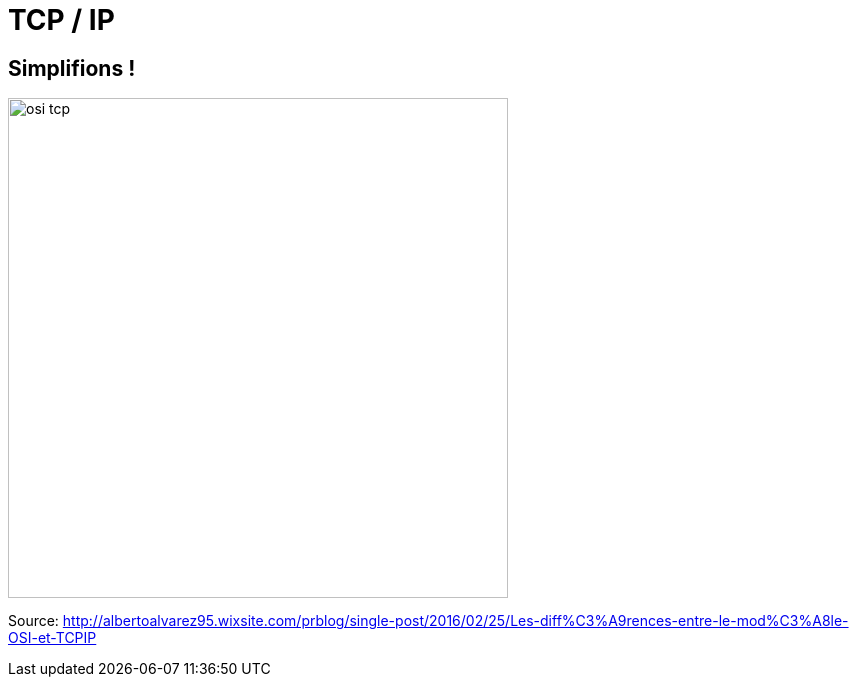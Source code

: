 
= TCP / IP

[{invert}]
== Simplifions !

image::osi-tcp.jpg[height=500]

[.small]
Source: http://albertoalvarez95.wixsite.com/prblog/single-post/2016/02/25/Les-diff%C3%A9rences-entre-le-mod%C3%A8le-OSI-et-TCPIP[]
